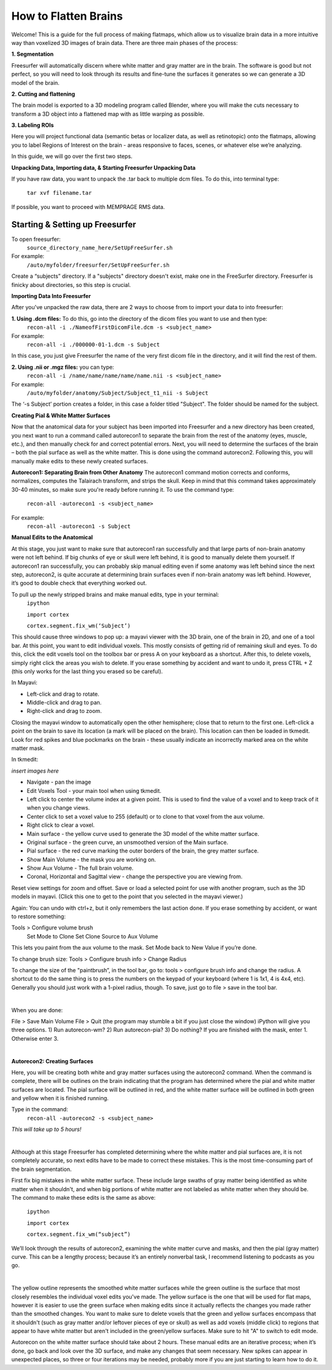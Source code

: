=====================
How to Flatten Brains
=====================


Welcome! This is a guide for the full process of making flatmaps, which allow us to visualize brain data in a more intuitive way than voxelized 3D images of brain data. There are three main phases of the process:

**1. Segmentation**

Freesurfer will automatically discern where white matter and gray matter are in the brain. The software is good but not perfect, so you will need to look through its results and fine-tune the surfaces it generates so we can generate a 3D model of the brain.


**2. Cutting and flattening**

The brain model is exported to a 3D modeling program called Blender, where you will make the cuts necessary to transform a 3D object into a flattened map with as little warping as possible.


**3. Labeling ROIs**

Here you will project functional data (semantic betas or localizer data, as well as retinotopic) onto the flatmaps, allowing you to label Regions of Interest on the brain - areas responsive to faces, scenes, or whatever else we’re analyzing.

In this guide, we will go over the first two steps.




**Unpacking Data, Importing data, & Starting Freesurfer Unpacking Data**

If you have raw data, you want to unpack the .tar back to multiple dcm files. To do this, into terminal type:

       ``tar xvf filename.tar``


If possible, you want to proceed with MEMPRAGE RMS data.




Starting & Setting up Freesurfer
================================


To open freesurfer:
    ``source_directory_name_here/SetUpFreeSurfer.sh``

For example:
    ``/auto/myfolder/freesurfer/SetUpFreeSurfer.sh``

Create a “subjects” directory. If a "subjects" directory doesn't exist, make one in the FreeSurfer directory. Freesurfer is finicky about directories, so this step is crucial.




**Importing Data Into Freesurfer**

After you've unpacked the raw data, there are 2 ways to choose from to import your data to into freesurfer:

**1. Using .dcm files:** To do this, go into the directory of the dicom files you want to use and then type:
    ``recon-all -i ./NameofFirstDicomFile.dcm -s <subject_name>``
For example:
    ``recon-all -i ./000000-01-1.dcm -s Subject``

In this case, you just give Freesurfer the name of the very first dicom file in the directory, and it will find the rest of them.

**2. Using .nii or .mgz files:** you can type:
    ``recon-all -i /name/name/name/name/name.nii -s <subject_name>``

For example:
    ``/auto/myfolder/anatomy/Subject/Subject_t1_nii -s Subject``

The ‘-s Subject’ portion creates a folder, in this case a folder titled "Subject". The folder should be named for the subject.



**Creating Pial & White Matter Surfaces**

Now that the anatomical data for your subject has been imported into Freesurfer and a new
directory has been created, you next want to run a command called autorecon1 to separate
the brain from the rest of the anatomy (eyes, muscle, etc.), and then manually check for and
correct potential errors. Next, you will need to determine the surfaces of the brain – both the
pial surface as well as the white matter. This is done using the command autorecon2.
Following this, you will manually make edits to these newly created surfaces.


**Autorecon1: Separating Brain from Other Anatomy**
The autorecon1 command motion corrects and conforms, normalizes, computes the Talairach transform, and strips the skull. Keep in mind that this command takes approximately 30-40 minutes, so make sure you're ready before running it. To use the command type:

    ``recon-all -autorecon1 -s <subject_name>``

For example:
    ``recon-all -autorecon1 -s Subject``


**Manual Edits to the Anatomical**

At this stage, you just want to make sure that autorecon1 ran successfully and that large parts
of non-brain anatomy were not left behind. If big chunks of eye or skull were left behind, it is
good to manually delete them yourself. If autorecon1 ran successfully, you can probably skip
manual editing even if some anatomy was left behind since the next step, autorecon2, is quite
accurate at determining brain surfaces even if non-brain anatomy was left behind. However, it’s good to double check that everything worked out.

To pull up the newly stripped brains and make manual edits, type in your terminal:
    ``ipython``

    ``import cortex``

    ``cortex.segment.fix_wm(‘Subject’)``

This should cause three windows to pop up: a mayavi viewer with the 3D brain, one of the brain in 2D, and one of a tool bar. At this point, you want to edit individual voxels. This mostly consists of getting rid of remaining skull and eyes. To do this, click the edit voxels tool on the toolbox bar or press A on your keyboard as a shortcut. After this, to delete voxels, simply right click the areas you wish to delete. If you erase something by accident and want to undo it, press CTRL + Z (this only works for the last thing you erased so be careful).

In Mayavi:

- Left-click and drag to rotate.
- Middle-click and drag to pan.
- Right-click and drag to zoom.

Closing the mayavi window to automatically open the other hemisphere; close that to return to the first one. Left-click a point on the brain to save its location (a mark will be placed on the brain). This location can then be loaded in tkmedit. Look for red spikes and blue pockmarks on the brain - these usually indicate an incorrectly marked area on the white matter mask.
    

In tkmedit: 

*insert images here*

- Navigate - pan the image
- Edit Voxels Tool - your main tool when using tkmedit. 
- Left click to center the volume index at a given point. This is used to find the value of a voxel and to keep track of it when you change views.
- Center click to set a voxel value to 255 (default) or to clone to that voxel from the aux volume.
- Right click to clear a voxel.

- Main surface - the yellow curve used to generate the 3D model of the white matter surface.
- Original surface - the green curve, an unsmoothed version of the Main surface.
- Pial surface - the red curve marking the outer borders of the brain, the grey matter surface.
- Show Main Volume - the mask you are working on.
- Show Aux Volume - The full brain volume. 
- Coronal, Horizontal and Sagittal view - change the perspective you are viewing from. 

Reset view settings for zoom and offset.
Save or load a selected point for use with another program, such as the 3D models in mayavi. (Click this one to get to the point that you selected in the mayavi viewer.)

Again:
You can undo with ctrl+z, but it only remembers the last action done.
If you erase something by accident, or want to restore something:

Tools > Configure volume brush
    Set Mode to Clone
    Set Clone Source to Aux Volume

This lets you paint from the aux volume to the mask. 
Set Mode back to New Value if you’re done.

To change brush size:
Tools > Configure brush info > Change Radius

To change the size of the "paintbrush”, in the tool bar, go to: tools > configure brush info and
change the radius. A shortcut to do the same thing is to press the numbers on the keypad of
your keyboard (where 1 is 1x1, 4 is 4x4, etc).
Generally you should just work with a 1-pixel radius, though.
To save, just go to file > save in the tool bar.

|
    
When you are done:

File > Save Main Volume
File > Quit (the program may stumble a bit if you just close the window)
iPython will give you three options. 
1) Run autorecon-wm?
2) Run autorecon-pia?
3) Do nothing?
If you are finished with the mask, enter 1. Otherwise enter 3.

|



**Autorecon2: Creating Surfaces**

Here, you will be creating both white and gray matter surfaces using the autorecon2
command. When the command is complete, there will be outlines on the brain indicating that
the program has determined where the pial and white matter surfaces are located. The pial
surface will be outlined in red, and the white matter surface will be outlined in both green and
yellow when it is finished running.

Type in the command:
    ``recon-all -autorecon2 -s <subject_name>``

*This will take up to 5 hours!*

|

Although at this stage Freesurfer has completed determining where the white matter and pial
surfaces are, it is not completely accurate, so next edits have to be made to correct these
mistakes. This is the most time-consuming part of the brain segmentation.

First fix big mistakes in the white matter surface. These include large swaths of gray matter
being identified as white matter when it shouldn't, and when big portions of white matter are
not labeled as white matter when they should be. The command to make these edits is the same as above:
    
    ``ipython``
    
    ``import cortex``
    
    ``cortex.segment.fix_wm(“subject”)``

We’ll look through the results of autorecon2, examining the white matter curve and masks, and then the pial (gray matter) curve. This can be a lengthy process; because it’s an entirely nonverbal task, I recommend listening to podcasts as you go.    

|

The yellow outline represents the smoothed white matter surfaces while the green outline is
the surface that most closely resembles the individual voxel edits you've made. The yellow
surface is the one that will be used for flat maps, however it is easier to use the green surface when making edits since it actually reflects the changes you made rather than the smoothed changes.
You want to make sure to delete voxels that the green and yellow surfaces encompass that
it shouldn't (such as gray matter and/or leftover pieces of eye or skull) as well as add voxels
(middle click) to regions that appear to have white matter but aren't included in the
green/yellow surfaces. Make sure to hit "A" to switch to edit mode.


Autorecon on the white matter surface should take about 2 hours. These manual edits are an iterative process; when it’s done, go back and look over the 3D surface, and make any changes that seem necessary. New spikes can appear in unexpected places, so three or four iterations may be needed, probably more if you are just starting to learn how to do it.






